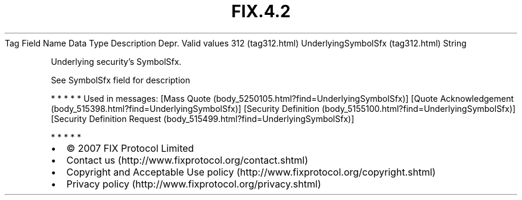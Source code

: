 .TH FIX.4.2 "" "" "Tag #312"
Tag
Field Name
Data Type
Description
Depr.
Valid values
312 (tag312.html)
UnderlyingSymbolSfx (tag312.html)
String
.PP
Underlying security’s SymbolSfx.
.PP
See SymbolSfx field for description
.PP
   *   *   *   *   *
Used in messages:
[Mass Quote (body_5250105.html?find=UnderlyingSymbolSfx)]
[Quote Acknowledgement (body_515398.html?find=UnderlyingSymbolSfx)]
[Security Definition (body_5155100.html?find=UnderlyingSymbolSfx)]
[Security Definition Request (body_515499.html?find=UnderlyingSymbolSfx)]
.PP
   *   *   *   *   *
.PP
.PP
.IP \[bu] 2
© 2007 FIX Protocol Limited
.IP \[bu] 2
Contact us (http://www.fixprotocol.org/contact.shtml)
.IP \[bu] 2
Copyright and Acceptable Use policy (http://www.fixprotocol.org/copyright.shtml)
.IP \[bu] 2
Privacy policy (http://www.fixprotocol.org/privacy.shtml)
